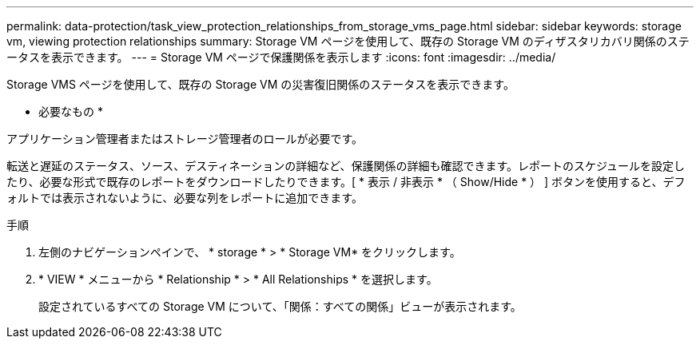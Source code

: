 ---
permalink: data-protection/task_view_protection_relationships_from_storage_vms_page.html 
sidebar: sidebar 
keywords: storage vm, viewing protection relationships 
summary: Storage VM ページを使用して、既存の Storage VM のディザスタリカバリ関係のステータスを表示できます。 
---
= Storage VM ページで保護関係を表示します
:icons: font
:imagesdir: ../media/


[role="lead"]
Storage VMS ページを使用して、既存の Storage VM の災害復旧関係のステータスを表示できます。

* 必要なもの *

アプリケーション管理者またはストレージ管理者のロールが必要です。

転送と遅延のステータス、ソース、デスティネーションの詳細など、保護関係の詳細も確認できます。レポートのスケジュールを設定したり、必要な形式で既存のレポートをダウンロードしたりできます。[ * 表示 / 非表示 * （ Show/Hide * ） ] ボタンを使用すると、デフォルトでは表示されないように、必要な列をレポートに追加できます。

.手順
. 左側のナビゲーションペインで、 * storage * > * Storage VM* をクリックします。
. * VIEW * メニューから * Relationship * > * All Relationships * を選択します。
+
設定されているすべての Storage VM について、「関係：すべての関係」ビューが表示されます。


